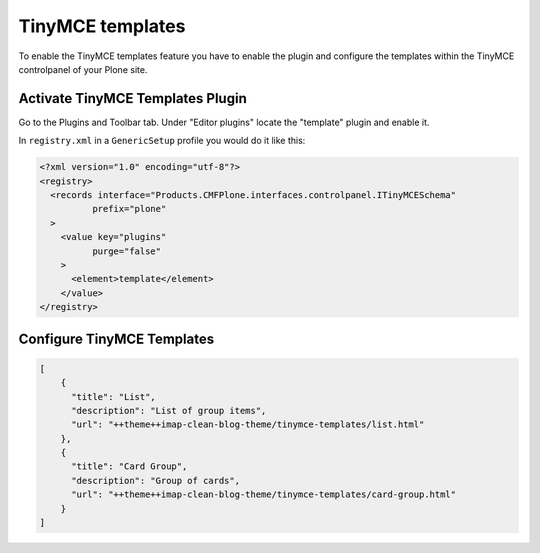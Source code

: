TinyMCE templates
=================

To enable the TinyMCE templates feature you have to enable the plugin and
configure the templates within the TinyMCE controlpanel of your Plone site.

Activate TinyMCE Templates Plugin
---------------------------------

Go to the Plugins and Toolbar tab.
Under "Editor plugins" locate the "template" plugin and enable it.

In ``registry.xml`` in a ``GenericSetup`` profile you would do it like this:

.. code-block:: xml

    <?xml version="1.0" encoding="utf-8"?>
    <registry>
      <records interface="Products.CMFPlone.interfaces.controlpanel.ITinyMCESchema"
              prefix="plone"
      >
        <value key="plugins"
              purge="false"
        >
          <element>template</element>
        </value>
    </registry>


Configure TinyMCE Templates
---------------------------

.. code-block:: json

    [
        {
          "title": "List",
          "description": "List of group items",
          "url": "++theme++imap-clean-blog-theme/tinymce-templates/list.html"
        },
        {
          "title": "Card Group",
          "description": "Group of cards",
          "url": "++theme++imap-clean-blog-theme/tinymce-templates/card-group.html"
        }
    ]
